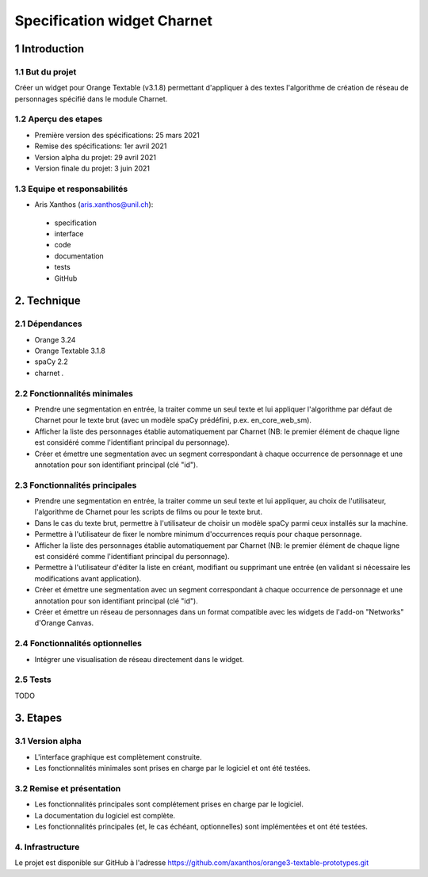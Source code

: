 ﻿############################
Specification widget Charnet
############################

1 Introduction
**************

1.1 But du projet
=================

Créer un widget pour Orange Textable (v3.1.8) permettant d'appliquer à des
textes l'algorithme de création de réseau de personnages spécifié dans le module
Charnet.


1.2 Aperçu des etapes
=====================

* Première version des spécifications: 25 mars 2021
* Remise des spécifications: 1er avril 2021
* Version alpha du projet:  29 avril 2021
* Version finale du projet:  3 juin 2021


1.3 Equipe et responsabilités
==============================

* Aris Xanthos (`aris.xanthos@unil.ch`_):

.. _aris.xanthos@unil.ch: mailto:aris.xanthos@unil.ch

    - specification
    - interface
    - code
    - documentation
    - tests
    - GitHub


2. Technique
************

2.1 Dépendances
===============

* Orange 3.24

* Orange Textable 3.1.8

* spaCy 2.2

* charnet *.*


2.2 Fonctionnalités minimales
=============================

.. image:: images/charnet_minimal.png

* Prendre une segmentation en entrée, la traiter comme un seul texte et lui appliquer l'algorithme par défaut de Charnet pour le texte brut (avec un modèle spaCy prédéfini, p.ex. en_core_web_sm).

* Afficher la liste des personnages établie automatiquement par Charnet (NB: le premier élément de chaque ligne est considéré comme l'identifiant principal du personnage).

* Créer et émettre une segmentation avec un segment correspondant à chaque  occurrence de personnage et une annotation pour son identifiant principal (clé "id").


2.3 Fonctionnalités principales
===============================

.. image:: images/charnet_principal.png

* Prendre une segmentation en entrée, la traiter comme un seul texte et lui appliquer, au choix de l'utilisateur, l'algorithme de Charnet pour les scripts de films ou pour le texte brut.

* Dans le cas du texte brut, permettre à l'utilisateur de choisir un modèle spaCy parmi ceux installés sur la machine.

* Permettre à l'utilisateur de fixer le nombre minimum d'occurrences requis pour chaque personnage.

* Afficher la liste des personnages établie automatiquement par Charnet (NB: le premier élément de chaque ligne est considéré comme l'identifiant principal du personnage).

* Permettre à l'utilisateur d'éditer la liste en créant, modifiant ou supprimant une entrée (en validant si nécessaire les modifications avant application).

* Créer et émettre une segmentation avec un segment correspondant à chaque  occurrence de personnage et une annotation pour son identifiant principal (clé "id").

* Créer et émettre un réseau de personnages dans un format compatible avec les widgets de l'add-on "Networks" d'Orange Canvas.


2.4 Fonctionnalités optionnelles
================================

* Intégrer une visualisation de réseau directement dans le widget.


2.5 Tests
=========

TODO


3. Etapes
*********

3.1 Version alpha
=================

* L'interface graphique est complètement construite.
* Les fonctionnalités minimales sont prises en charge par le logiciel et ont été testées.


3.2 Remise et présentation
==========================

* Les fonctionnalités principales sont complétement prises en charge par le logiciel.
* La documentation du logiciel est complète.
* Les fonctionnalités principales (et, le cas échéant, optionnelles) sont implémentées et ont été testées.


4. Infrastructure
=================

Le projet est disponible sur GitHub à l'adresse `https://github.com/axanthos/orange3-textable-prototypes.git
<https://github.com/axanthos/orange3-textable-prototypes.git>`_
